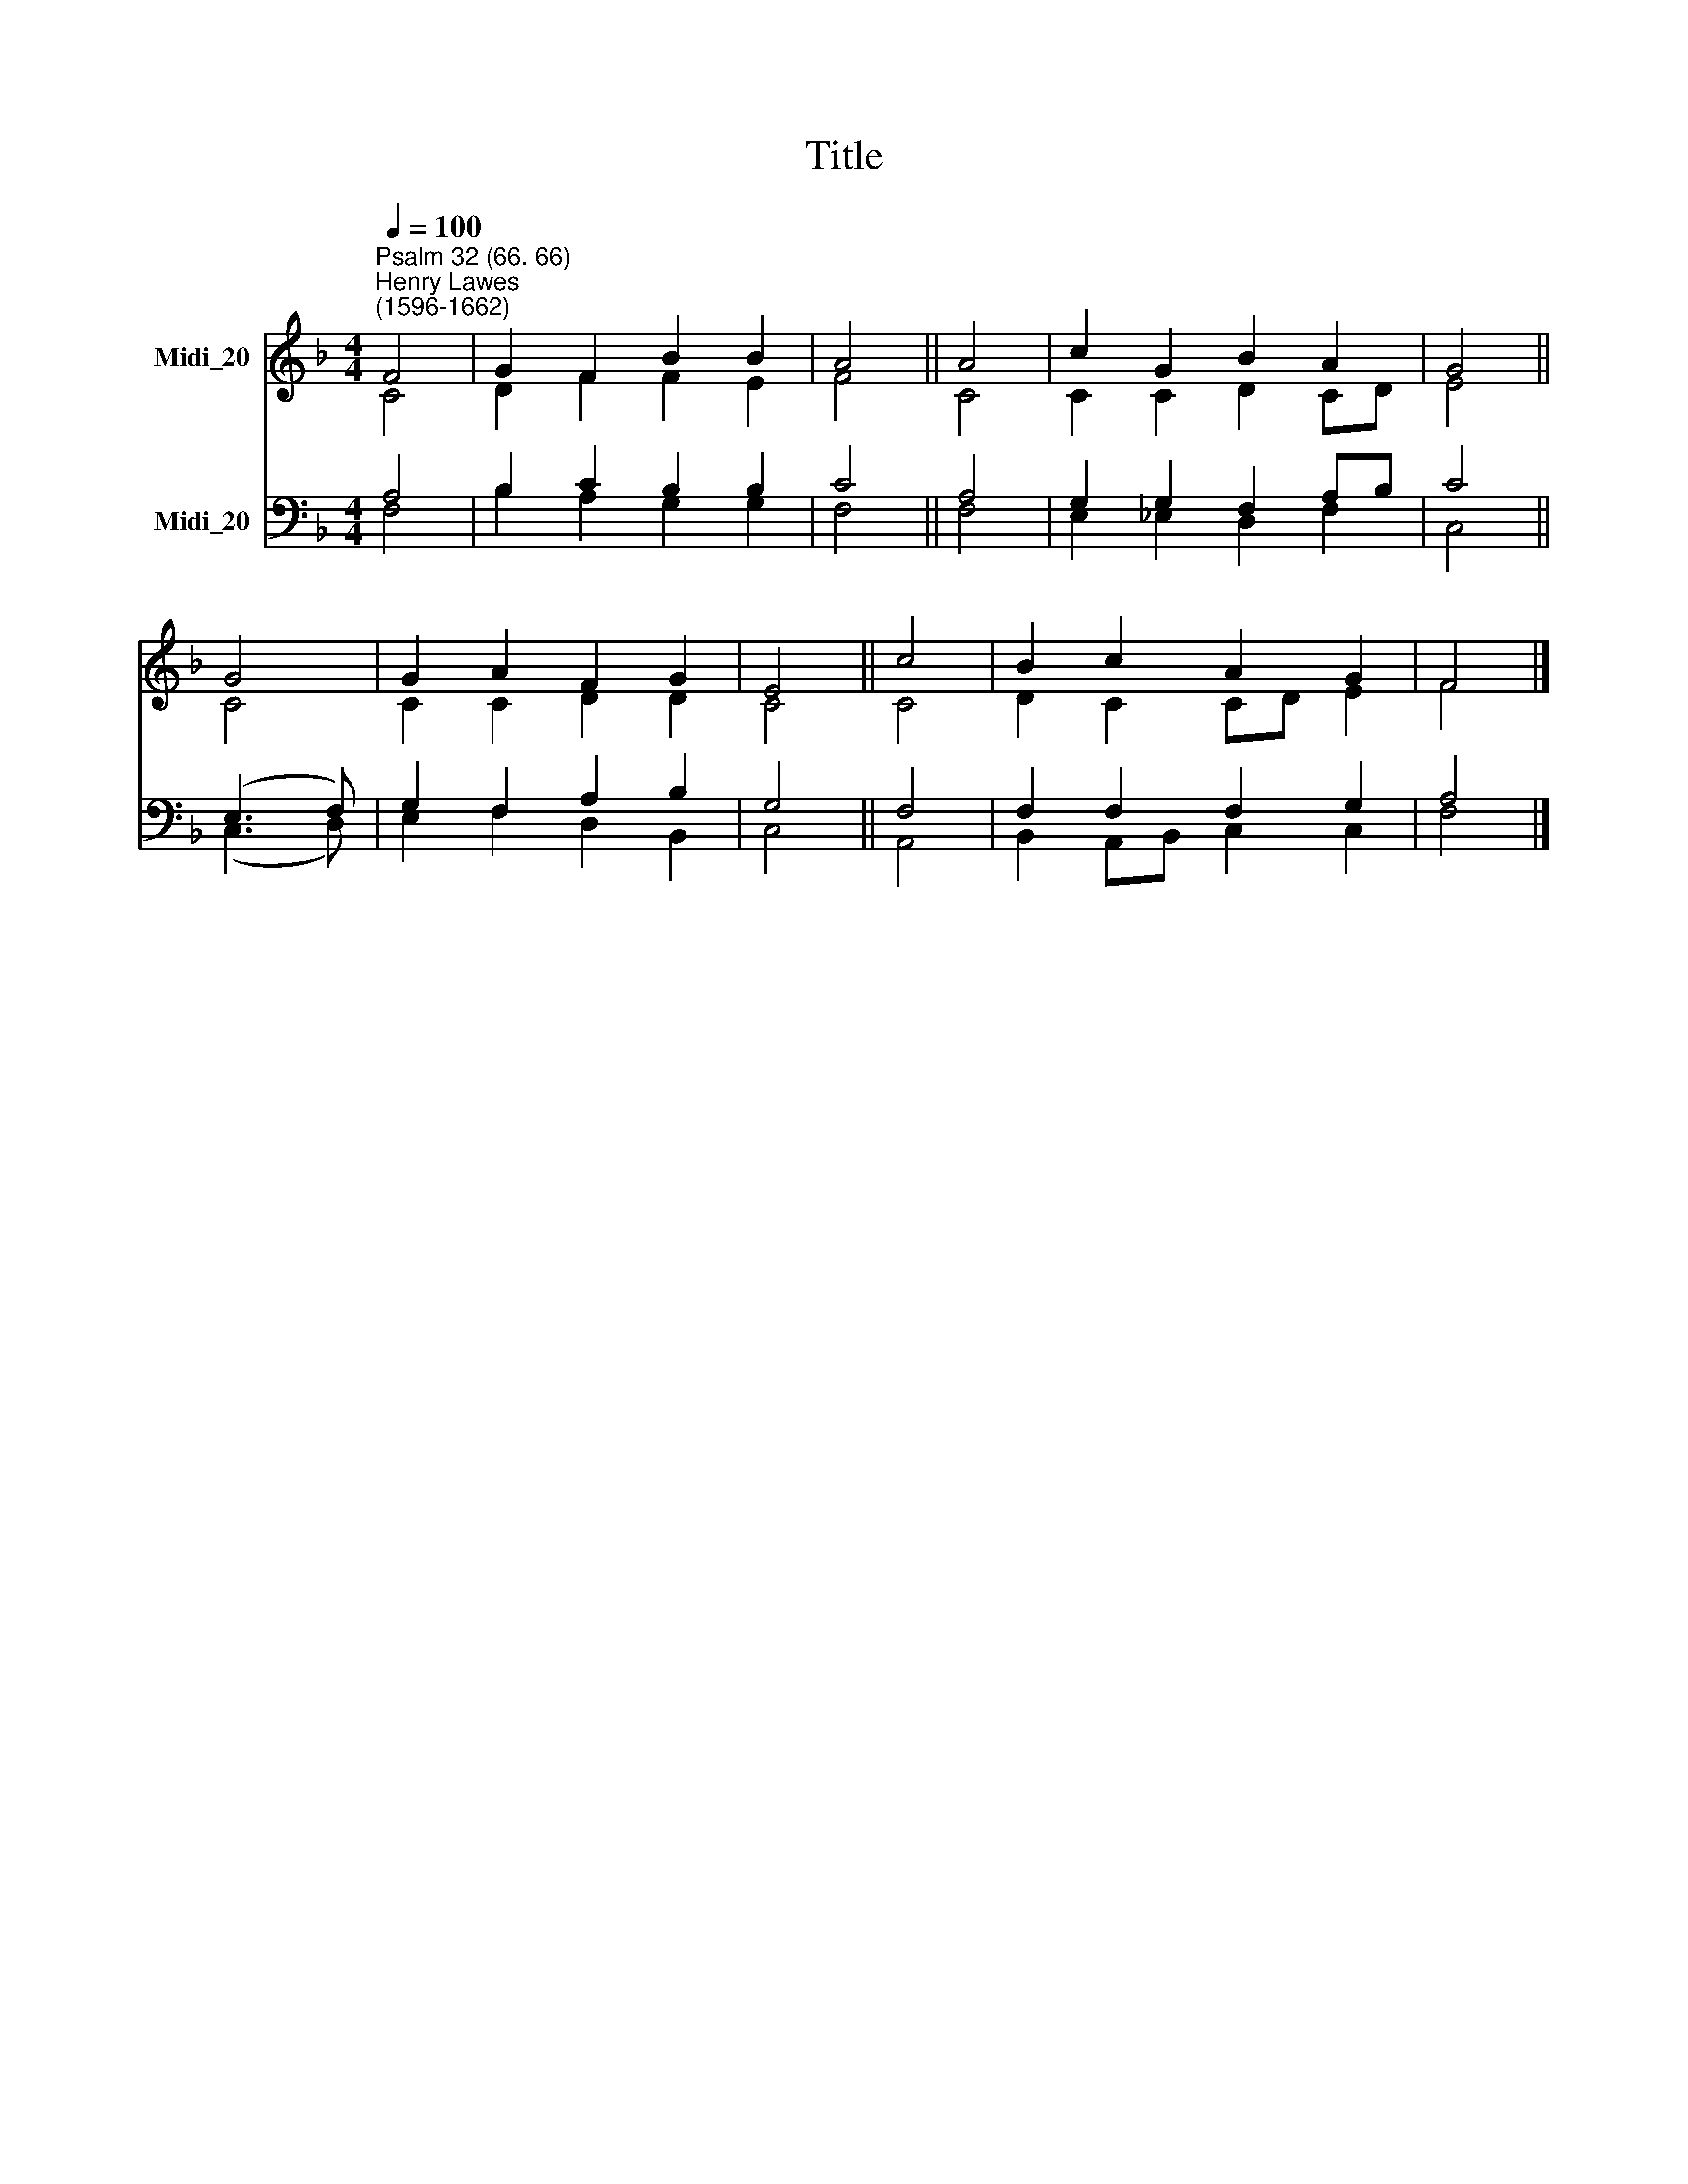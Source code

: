 X:1
T:Title
%%score ( 1 2 ) ( 3 4 )
L:1/8
Q:1/4=100
M:4/4
K:F
V:1 treble nm="Midi_20"
V:2 treble 
V:3 bass nm="Midi_20"
V:4 bass 
V:1
"^Psalm 32 (66. 66)""^Henry Lawes\n(1596-1662)" F4 | G2 F2 B2 B2 | A4 || A4 | c2 G2 B2 A2 | G4 || %6
 G4 | G2 A2 F2 G2 | E4 || c4 | B2 c2 A2 G2 | F4 |] %12
V:2
 C4 | D2 F2 F2 E2 | F4 || C4 | C2 C2 D2 CD | E4 || C4 | C2 C2 D2 D2 | C4 || C4 | D2 C2 CD E2 | %11
 F4 |] %12
V:3
 A,4 | B,2 C2 B,2 B,2 | C4 || A,4 | G,2 G,2 F,2 A,B, | C4 || (E,3 F,) | G,2 F,2 A,2 B,2 | G,4 || %9
 F,4 | F,2 F,2 F,2 G,2 | A,4 |] %12
V:4
 F,4 | B,2 A,2 G,2 G,2 | F,4 || F,4 | E,2 _E,2 D,2 F,2 | C,4 || (C,3 D,) | E,2 F,2 D,2 B,,2 | %8
 C,4 || A,,4 | B,,2 A,,B,, C,2 C,2 | F,4 |] %12


